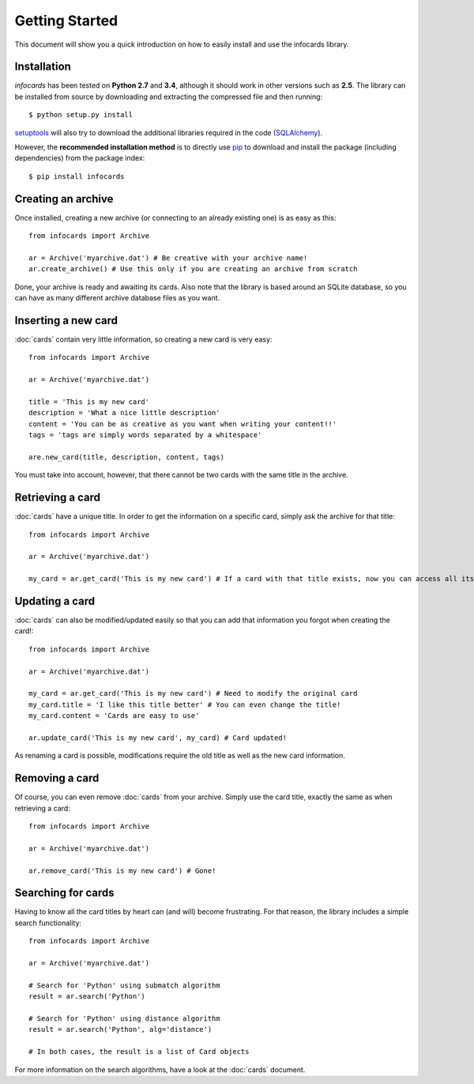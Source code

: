 Getting Started
=================

.. _pip: https://pypi.python.org/pypi/pip
.. _SQLAlchemy: http://www.sqlalchemy.org/
.. _setuptools: https://pypi.python.org/pypi/setuptools

This document will show you a quick introduction on how to easily install and use the infocards library.

Installation
------------

*infocards* has been tested on **Python 2.7** and **3.4**, although it should work in other versions such as **2.5**. The library can be installed from source by downloading and extracting the compressed file and then running::

    $ python setup.py install

`setuptools`_ will also try to download the additional libraries required in the code (`SQLAlchemy`_).

However, the **recommended installation method** is to directly use `pip`_ to download and install the package (including dependencies) from the package index::

    $ pip install infocards


Creating an archive
-------------------

Once installed, creating a new archive (or connecting to an already existing one) is as easy as this::

    from infocards import Archive

    ar = Archive('myarchive.dat') # Be creative with your archive name!
    ar.create_archive() # Use this only if you are creating an archive from scratch

Done, your archive is ready and awaiting its cards. Also note that the library is based around an SQLite database, so you can have as many different archive database files as you want.


Inserting a new card
--------------------

:doc:`cards` contain very little information, so creating a new card is very easy::

    from infocards import Archive

    ar = Archive('myarchive.dat')

    title = 'This is my new card'
    description = 'What a nice little description'
    content = 'You can be as creative as you want when writing your content!!'
    tags = 'tags are simply words separated by a whitespace'

    are.new_card(title, description, content, tags)

You must take into account, however, that there cannot be two cards with the same title in the archive.


Retrieving a card
-----------------

:doc:`cards` have a unique title. In order to get the information on a specific card, simply ask the archive for that title::

    from infocards import Archive

    ar = Archive('myarchive.dat')

    my_card = ar.get_card('This is my new card') # If a card with that title exists, now you can access all its information


Updating a card
---------------

:doc:`cards` can also be modified/updated easily so that you can add that information you forgot when creating the card!::

    from infocards import Archive

    ar = Archive('myarchive.dat')

    my_card = ar.get_card('This is my new card') # Need to modify the original card
    my_card.title = 'I like this title better' # You can even change the title!
    my_card.content = 'Cards are easy to use'

    ar.update_card('This is my new card', my_card) # Card updated!

As renaming a card is possible, modifications require the old title as well as the new card information.


Removing a card
---------------

Of course, you can even remove :doc:`cards` from your archive. Simply use the card title, exactly the same as when retrieving a card::

    from infocards import Archive

    ar = Archive('myarchive.dat')

    ar.remove_card('This is my new card') # Gone!


Searching for cards
-------------------

Having to know all the card titles by heart can (and will) become frustrating. For that reason, the library includes a simple search functionality::

    from infocards import Archive

    ar = Archive('myarchive.dat')

    # Search for 'Python' using submatch algorithm
    result = ar.search('Python') 

    # Search for 'Python' using distance algorithm
    result = ar.search('Python', alg='distance')

    # In both cases, the result is a list of Card objects

For more information on the search algorithms, have a look at the :doc:`cards` document.
